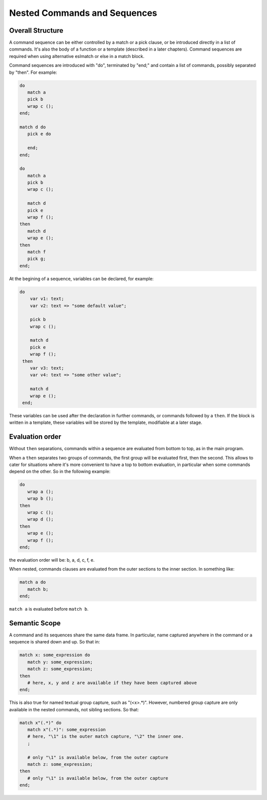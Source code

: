 Nested Commands and Sequences
=============================

Overall Structure
-----------------

A command sequence can be either controlled by a match or a pick clause, 
or be introduced directly in a list of commands. It's also the body of a 
function or a template (described in a later chapters). Command sequences are
required when using alternative eslmatch or else in a match block.

Command sequences are introduced with "do", terminated by "end;" 
and contain a list of commands, possibly separated by "then". For example:

.. code-block:: text

   do
      match a 
      pick b
      wrap c ();
   end;

   match d do
      pick e do

      end;
   end;

   do
      match a 
      pick b
      wrap c ();

      match d 
      pick e
      wrap f ();
   then   
      match d
      wrap e ();
   then
      match f
      pick g;
   end;

At the begining of a sequence, variables can be declared, for example:

.. code-block:: text

  do
      var v1: text;
      var v2: text => "some default value";

      pick b
      wrap c ();

      match d 
      pick e
      wrap f ();
   then   
      var v3: text;
      var v4: text => "some other value";

      match d
      wrap e ();
   end;

These variables can be used after the declaration in further commands, or 
commands followed by a ``then``. If the block is written in a template, these
variables will be stored by the template, modifiable at a later stage.

Evaluation order
----------------

Without ``then`` separations, commands within a sequence are evaluated from 
bottom to top, as in the main program. 

When a ``then`` separates two groups of commands, the first group will be
evaluated first, then the second. This allows to cater for situations where
it's more convenient to have a top to bottom evaluation, in particular when
some commands depend on the other. So in the following example:

.. code-block:: text

   do
      wrap a ();
      wrap b ();
   then
      wrap c ();
      wrap d ();
   then
      wrap e ();
      wrap f ();
   end;

the evaluation order will be: b, a, d, c, f, e.

When nested, commands clauses are evaluated from the outer sections to the 
inner section. In something like:

.. code-block:: text

   match a do
      match b;
   end;

``match a`` is evaluated before ``match b``.

Semantic Scope
--------------

A command and its sequences share the same data frame. In particular, name
captured anywhere in the command or a sequence is shared down and up. So that 
in:

.. code-block:: text

   match x: some_expression do
      match y: some_expression;
      match z: some_expression;
   then
      # here, x, y and z are available if they have been captured above
   end;

This is also true for named textual group capture, such as "(<x>.*)". However,
numbered group capture are only available in the nested commands, not sibling
sections. So that:

.. code-block:: text

   match x"(.*)" do
      match x"(.*)": some_expression 
      # here, "\1" is the outer match capture, "\2" the inner one.
      ;

      # only "\1" is available below, from the outer capture
      match z: some_expression;
   then
      # only "\1" is available below, from the outer capture
   end;
